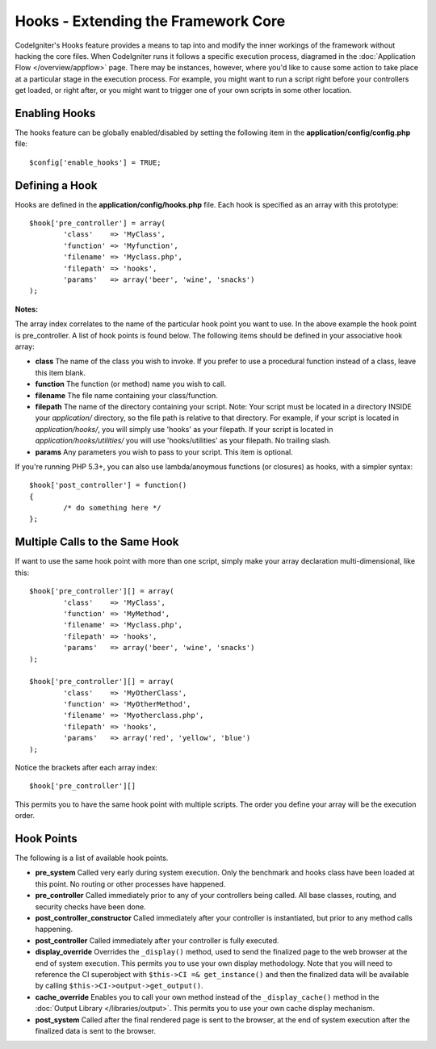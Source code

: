 ####################################
Hooks - Extending the Framework Core
####################################

CodeIgniter's Hooks feature provides a means to tap into and modify the
inner workings of the framework without hacking the core files. When
CodeIgniter runs it follows a specific execution process, diagramed in
the :doc:`Application Flow </overview/appflow>` page. There may be
instances, however, where you'd like to cause some action to take place
at a particular stage in the execution process. For example, you might
want to run a script right before your controllers get loaded, or right
after, or you might want to trigger one of your own scripts in some
other location.

Enabling Hooks
==============

The hooks feature can be globally enabled/disabled by setting the
following item in the **application/config/config.php** file::

	$config['enable_hooks'] = TRUE;

Defining a Hook
===============

Hooks are defined in the **application/config/hooks.php** file.
Each hook is specified as an array with this prototype::

	$hook['pre_controller'] = array(
		'class'    => 'MyClass',
		'function' => 'Myfunction',
		'filename' => 'Myclass.php',
		'filepath' => 'hooks',
		'params'   => array('beer', 'wine', 'snacks')
	);

**Notes:**

The array index correlates to the name of the particular hook point you
want to use. In the above example the hook point is pre_controller. A
list of hook points is found below. The following items should be
defined in your associative hook array:

-  **class** The name of the class you wish to invoke. If you prefer to
   use a procedural function instead of a class, leave this item blank.
-  **function** The function (or method) name you wish to call.
-  **filename** The file name containing your class/function.
-  **filepath** The name of the directory containing your script.
   Note:
   Your script must be located in a directory INSIDE your *application/*
   directory, so the file path is relative to that directory. For example,
   if your script is located in *application/hooks/*, you will simply use
   'hooks' as your filepath. If your script is located in
   *application/hooks/utilities/* you will use 'hooks/utilities' as your
   filepath. No trailing slash.
-  **params** Any parameters you wish to pass to your script. This item
   is optional.

If you're running PHP 5.3+, you can also use lambda/anoymous functions
(or closures) as hooks, with a simpler syntax::

	$hook['post_controller'] = function()
	{
		/* do something here */
	};

Multiple Calls to the Same Hook
===============================

If want to use the same hook point with more than one script, simply
make your array declaration multi-dimensional, like this::

	$hook['pre_controller'][] = array(
		'class'    => 'MyClass',
		'function' => 'MyMethod',
		'filename' => 'Myclass.php',
		'filepath' => 'hooks',
		'params'   => array('beer', 'wine', 'snacks')
	);

	$hook['pre_controller'][] = array(
		'class'    => 'MyOtherClass',
		'function' => 'MyOtherMethod',
		'filename' => 'Myotherclass.php',
		'filepath' => 'hooks',
		'params'   => array('red', 'yellow', 'blue')
	);

Notice the brackets after each array index::

	$hook['pre_controller'][]

This permits you to have the same hook point with multiple scripts. The
order you define your array will be the execution order.

Hook Points
===========

The following is a list of available hook points.

-  **pre_system**
   Called very early during system execution. Only the benchmark and
   hooks class have been loaded at this point. No routing or other
   processes have happened.
-  **pre_controller**
   Called immediately prior to any of your controllers being called.
   All base classes, routing, and security checks have been done.
-  **post_controller_constructor**
   Called immediately after your controller is instantiated, but prior
   to any method calls happening.
-  **post_controller**
   Called immediately after your controller is fully executed.
-  **display_override**
   Overrides the ``_display()`` method, used to send the finalized page
   to the web browser at the end of system execution. This permits you
   to use your own display methodology. Note that you will need to
   reference the CI superobject with ``$this->CI =& get_instance()`` and
   then the finalized data will be available by calling
   ``$this->CI->output->get_output()``.
-  **cache_override**
   Enables you to call your own method instead of the ``_display_cache()``
   method in the :doc:`Output Library </libraries/output>`. This permits
   you to use your own cache display mechanism.
-  **post_system**
   Called after the final rendered page is sent to the browser, at the
   end of system execution after the finalized data is sent to the
   browser.